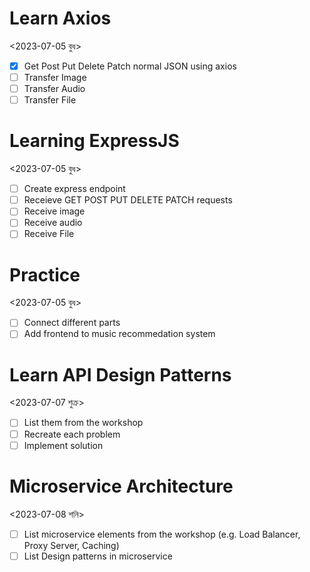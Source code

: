 * Learn Axios
<2023-07-05 বুধ>
- [X] Get Post Put Delete Patch normal JSON using axios
- [ ] Transfer Image
- [ ] Transfer Audio
- [ ] Transfer File
* Learning ExpressJS
<2023-07-05 বুধ>
- [ ] Create express endpoint
- [ ] Receieve GET POST PUT DELETE PATCH requests
- [ ] Receive image
- [ ] Receive audio
- [ ] Receive File

* Practice
<2023-07-05 বুধ>
- [ ] Connect different parts
- [ ] Add frontend to music recommedation system

* Learn API Design Patterns
<2023-07-07 শুক্র>
- [ ] List them from the workshop
- [ ] Recreate each problem
- [ ] Implement solution
* Microservice Architecture
<2023-07-08 শনি>
- [ ] List microservice elements from the workshop (e.g. Load Balancer, Proxy Server, Caching)
- [ ] List Design patterns in microservice
